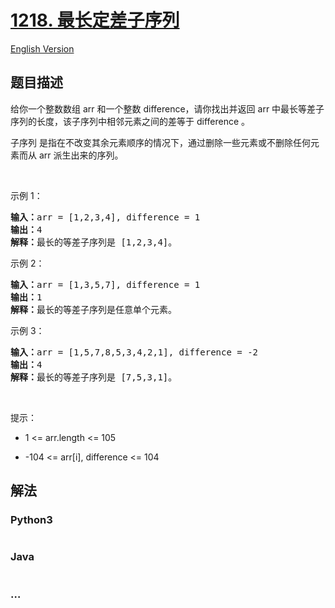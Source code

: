 * [[https://leetcode-cn.com/problems/longest-arithmetic-subsequence-of-given-difference][1218.
最长定差子序列]]
  :PROPERTIES:
  :CUSTOM_ID: 最长定差子序列
  :END:
[[./solution/1200-1299/1218.Longest Arithmetic Subsequence of Given Difference/README_EN.org][English
Version]]

** 题目描述
   :PROPERTIES:
   :CUSTOM_ID: 题目描述
   :END:

#+begin_html
  <!-- 这里写题目描述 -->
#+end_html

#+begin_html
  <p>
#+end_html

给你一个整数数组 arr 和一个整数 difference，请你找出并返回
arr 中最长等差子序列的长度，该子序列中相邻元素之间的差等于 difference 。

#+begin_html
  </p>
#+end_html

#+begin_html
  <p>
#+end_html

子序列
是指在不改变其余元素顺序的情况下，通过删除一些元素或不删除任何元素而从
arr 派生出来的序列。

#+begin_html
  </p>
#+end_html

#+begin_html
  <p>
#+end_html

 

#+begin_html
  </p>
#+end_html

#+begin_html
  <p>
#+end_html

示例 1：

#+begin_html
  </p>
#+end_html

#+begin_html
  <pre>
  <strong>输入：</strong>arr = [1,2,3,4], difference = 1
  <strong>输出：</strong>4
  <strong>解释：</strong>最长的等差子序列是 [1,2,3,4]。</pre>
#+end_html

#+begin_html
  <p>
#+end_html

示例 2：

#+begin_html
  </p>
#+end_html

#+begin_html
  <pre>
  <strong>输入：</strong>arr = [1,3,5,7], difference = 1
  <strong>输出：</strong>1
  <strong>解释：</strong>最长的等差子序列是任意单个元素。
  </pre>
#+end_html

#+begin_html
  <p>
#+end_html

示例 3：

#+begin_html
  </p>
#+end_html

#+begin_html
  <pre>
  <strong>输入：</strong>arr = [1,5,7,8,5,3,4,2,1], difference = -2
  <strong>输出：</strong>4
  <strong>解释：</strong>最长的等差子序列是 [7,5,3,1]。
  </pre>
#+end_html

#+begin_html
  <p>
#+end_html

 

#+begin_html
  </p>
#+end_html

#+begin_html
  <p>
#+end_html

提示：

#+begin_html
  </p>
#+end_html

#+begin_html
  <ul>
#+end_html

#+begin_html
  <li>
#+end_html

1 <= arr.length <= 105

#+begin_html
  </li>
#+end_html

#+begin_html
  <li>
#+end_html

-104 <= arr[i], difference <= 104

#+begin_html
  </li>
#+end_html

#+begin_html
  </ul>
#+end_html

** 解法
   :PROPERTIES:
   :CUSTOM_ID: 解法
   :END:

#+begin_html
  <!-- 这里可写通用的实现逻辑 -->
#+end_html

#+begin_html
  <!-- tabs:start -->
#+end_html

*** *Python3*
    :PROPERTIES:
    :CUSTOM_ID: python3
    :END:

#+begin_html
  <!-- 这里可写当前语言的特殊实现逻辑 -->
#+end_html

#+begin_src python
#+end_src

*** *Java*
    :PROPERTIES:
    :CUSTOM_ID: java
    :END:

#+begin_html
  <!-- 这里可写当前语言的特殊实现逻辑 -->
#+end_html

#+begin_src java
#+end_src

*** *...*
    :PROPERTIES:
    :CUSTOM_ID: section
    :END:
#+begin_example
#+end_example

#+begin_html
  <!-- tabs:end -->
#+end_html

